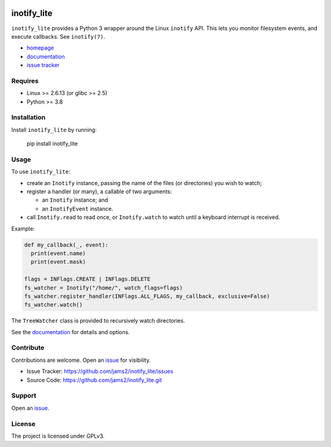 .. image:: https://readthedocs.org/projects/inotify-lite/badge/?version=latest
	   :target: https://inotify-lite.readthedocs.io/en/latest/?badge=latest
		    :alt: Documentation Status

inotify_lite
=============

``inotify_lite`` provides a Python 3 wrapper around the Linux ``inotify`` API. This lets you monitor filesystem events, and execute callbacks. See ``inotify(7)``.

* homepage_
* documentation_
* `issue tracker`_

Requires
--------

* Linux >= 2.6.13 (or glibc >= 2.5)
* Python >= 3.8

Installation
------------

Install ``inotify_lite`` by running:

    pip install inotify_lite

Usage
-----

To use ``inotify_lite``:

* create an ``Inotify`` instance, passing the name of the files (or directories) you wish to watch;
* register a handler (or many), a callable of two arguments:

  * an ``Inotify`` instance; and
  * an ``InotifyEvent`` instance.

* call ``Inotify.read`` to read once, or ``Inotify.watch`` to watch until a keyboard interrupt is received.

Example:

.. code-block:: python

      def my_callback(_, event):
	print(event.name)
	print(event.mask)

      flags = INFlags.CREATE | INFlags.DELETE
      fs_watcher = Inotify("/home/", watch_flags=flags)
      fs_watcher.register_handler(INFlags.ALL_FLAGS, my_callback, exclusive=False)
      fs_watcher.watch()

The ``TreeWatcher`` class is provided to recursively watch directories.

See the documentation_ for details and options.

Contribute
----------

Contributions are welcome. Open an issue_ for visibility.

* Issue Tracker: https://github.com/jams2/inotify_lite/issues
* Source Code: https://github.com/jams2/inotify_lite.git

Support
-------

Open an issue_.


License
-------

The project is licensed under GPLv3.

.. _homepage: https://github.com/jams2/inotify_lite
.. _documentation: https://inotify-lite.readthedocs.io
.. _`issue tracker`: https://github.com/jams2/inotify_lite/issues
.. _issue : https://github.com/jams2/inotify_lite/issues
